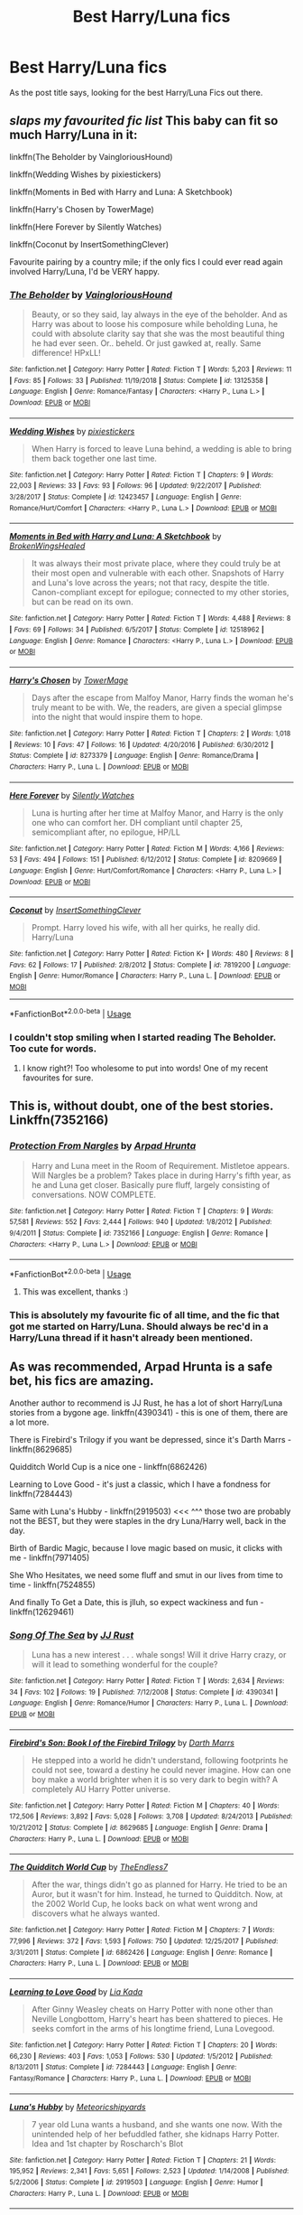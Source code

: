 #+TITLE: Best Harry/Luna fics

* Best Harry/Luna fics
:PROPERTIES:
:Author: SLM9
:Score: 24
:DateUnix: 1570047198.0
:DateShort: 2019-Oct-02
:FlairText: Request
:END:
As the post title says, looking for the best Harry/Luna Fics out there.


** /slaps my favourited fic list/ This baby can fit so much Harry/Luna in it:

linkffn(The Beholder by VaingloriousHound)

linkffn(Wedding Wishes by pixiestickers)

linkffn(Moments in Bed with Harry and Luna: A Sketchbook)

linkffn(Harry's Chosen by TowerMage)

linkffn(Here Forever by Silently Watches)

linkffn(Coconut by InsertSomethingClever)

Favourite pairing by a country mile; if the only fics I could ever read again involved Harry/Luna, I'd be VERY happy.
:PROPERTIES:
:Author: TheKorpsmanofKrieg
:Score: 9
:DateUnix: 1570058152.0
:DateShort: 2019-Oct-03
:END:

*** [[https://www.fanfiction.net/s/13125358/1/][*/The Beholder/*]] by [[https://www.fanfiction.net/u/8787319/VaingloriousHound][/VaingloriousHound/]]

#+begin_quote
  Beauty, or so they said, lay always in the eye of the beholder. And as Harry was about to loose his composure while beholding Luna, he could with absolute clarity say that she was the most beautiful thing he had ever seen. Or.. beheld. Or just gawked at, really. Same difference! HPxLL!
#+end_quote

^{/Site/:} ^{fanfiction.net} ^{*|*} ^{/Category/:} ^{Harry} ^{Potter} ^{*|*} ^{/Rated/:} ^{Fiction} ^{T} ^{*|*} ^{/Words/:} ^{5,203} ^{*|*} ^{/Reviews/:} ^{11} ^{*|*} ^{/Favs/:} ^{85} ^{*|*} ^{/Follows/:} ^{33} ^{*|*} ^{/Published/:} ^{11/19/2018} ^{*|*} ^{/Status/:} ^{Complete} ^{*|*} ^{/id/:} ^{13125358} ^{*|*} ^{/Language/:} ^{English} ^{*|*} ^{/Genre/:} ^{Romance/Fantasy} ^{*|*} ^{/Characters/:} ^{<Harry} ^{P.,} ^{Luna} ^{L.>} ^{*|*} ^{/Download/:} ^{[[http://www.ff2ebook.com/old/ffn-bot/index.php?id=13125358&source=ff&filetype=epub][EPUB]]} ^{or} ^{[[http://www.ff2ebook.com/old/ffn-bot/index.php?id=13125358&source=ff&filetype=mobi][MOBI]]}

--------------

[[https://www.fanfiction.net/s/12423457/1/][*/Wedding Wishes/*]] by [[https://www.fanfiction.net/u/8572866/pixiestickers][/pixiestickers/]]

#+begin_quote
  When Harry is forced to leave Luna behind, a wedding is able to bring them back together one last time.
#+end_quote

^{/Site/:} ^{fanfiction.net} ^{*|*} ^{/Category/:} ^{Harry} ^{Potter} ^{*|*} ^{/Rated/:} ^{Fiction} ^{T} ^{*|*} ^{/Chapters/:} ^{9} ^{*|*} ^{/Words/:} ^{22,003} ^{*|*} ^{/Reviews/:} ^{33} ^{*|*} ^{/Favs/:} ^{93} ^{*|*} ^{/Follows/:} ^{96} ^{*|*} ^{/Updated/:} ^{9/22/2017} ^{*|*} ^{/Published/:} ^{3/28/2017} ^{*|*} ^{/Status/:} ^{Complete} ^{*|*} ^{/id/:} ^{12423457} ^{*|*} ^{/Language/:} ^{English} ^{*|*} ^{/Genre/:} ^{Romance/Hurt/Comfort} ^{*|*} ^{/Characters/:} ^{<Harry} ^{P.,} ^{Luna} ^{L.>} ^{*|*} ^{/Download/:} ^{[[http://www.ff2ebook.com/old/ffn-bot/index.php?id=12423457&source=ff&filetype=epub][EPUB]]} ^{or} ^{[[http://www.ff2ebook.com/old/ffn-bot/index.php?id=12423457&source=ff&filetype=mobi][MOBI]]}

--------------

[[https://www.fanfiction.net/s/12518962/1/][*/Moments in Bed with Harry and Luna: A Sketchbook/*]] by [[https://www.fanfiction.net/u/9194302/BrokenWingsHealed][/BrokenWingsHealed/]]

#+begin_quote
  It was always their most private place, where they could truly be at their most open and vulnerable with each other. Snapshots of Harry and Luna's love across the years; not that racy, despite the title. Canon-compliant except for epilogue; connected to my other stories, but can be read on its own.
#+end_quote

^{/Site/:} ^{fanfiction.net} ^{*|*} ^{/Category/:} ^{Harry} ^{Potter} ^{*|*} ^{/Rated/:} ^{Fiction} ^{T} ^{*|*} ^{/Words/:} ^{4,488} ^{*|*} ^{/Reviews/:} ^{8} ^{*|*} ^{/Favs/:} ^{69} ^{*|*} ^{/Follows/:} ^{34} ^{*|*} ^{/Published/:} ^{6/5/2017} ^{*|*} ^{/Status/:} ^{Complete} ^{*|*} ^{/id/:} ^{12518962} ^{*|*} ^{/Language/:} ^{English} ^{*|*} ^{/Genre/:} ^{Romance} ^{*|*} ^{/Characters/:} ^{<Harry} ^{P.,} ^{Luna} ^{L.>} ^{*|*} ^{/Download/:} ^{[[http://www.ff2ebook.com/old/ffn-bot/index.php?id=12518962&source=ff&filetype=epub][EPUB]]} ^{or} ^{[[http://www.ff2ebook.com/old/ffn-bot/index.php?id=12518962&source=ff&filetype=mobi][MOBI]]}

--------------

[[https://www.fanfiction.net/s/8273379/1/][*/Harry's Chosen/*]] by [[https://www.fanfiction.net/u/1345783/TowerMage][/TowerMage/]]

#+begin_quote
  Days after the escape from Malfoy Manor, Harry finds the woman he's truly meant to be with. We, the readers, are given a special glimpse into the night that would inspire them to hope.
#+end_quote

^{/Site/:} ^{fanfiction.net} ^{*|*} ^{/Category/:} ^{Harry} ^{Potter} ^{*|*} ^{/Rated/:} ^{Fiction} ^{T} ^{*|*} ^{/Chapters/:} ^{2} ^{*|*} ^{/Words/:} ^{1,018} ^{*|*} ^{/Reviews/:} ^{10} ^{*|*} ^{/Favs/:} ^{47} ^{*|*} ^{/Follows/:} ^{16} ^{*|*} ^{/Updated/:} ^{4/20/2016} ^{*|*} ^{/Published/:} ^{6/30/2012} ^{*|*} ^{/Status/:} ^{Complete} ^{*|*} ^{/id/:} ^{8273379} ^{*|*} ^{/Language/:} ^{English} ^{*|*} ^{/Genre/:} ^{Romance/Drama} ^{*|*} ^{/Characters/:} ^{Harry} ^{P.,} ^{Luna} ^{L.} ^{*|*} ^{/Download/:} ^{[[http://www.ff2ebook.com/old/ffn-bot/index.php?id=8273379&source=ff&filetype=epub][EPUB]]} ^{or} ^{[[http://www.ff2ebook.com/old/ffn-bot/index.php?id=8273379&source=ff&filetype=mobi][MOBI]]}

--------------

[[https://www.fanfiction.net/s/8209669/1/][*/Here Forever/*]] by [[https://www.fanfiction.net/u/4036441/Silently-Watches][/Silently Watches/]]

#+begin_quote
  Luna is hurting after her time at Malfoy Manor, and Harry is the only one who can comfort her. DH compliant until chapter 25, semicompliant after, no epilogue, HP/LL
#+end_quote

^{/Site/:} ^{fanfiction.net} ^{*|*} ^{/Category/:} ^{Harry} ^{Potter} ^{*|*} ^{/Rated/:} ^{Fiction} ^{M} ^{*|*} ^{/Words/:} ^{4,166} ^{*|*} ^{/Reviews/:} ^{53} ^{*|*} ^{/Favs/:} ^{494} ^{*|*} ^{/Follows/:} ^{151} ^{*|*} ^{/Published/:} ^{6/12/2012} ^{*|*} ^{/Status/:} ^{Complete} ^{*|*} ^{/id/:} ^{8209669} ^{*|*} ^{/Language/:} ^{English} ^{*|*} ^{/Genre/:} ^{Hurt/Comfort/Romance} ^{*|*} ^{/Characters/:} ^{<Harry} ^{P.,} ^{Luna} ^{L.>} ^{*|*} ^{/Download/:} ^{[[http://www.ff2ebook.com/old/ffn-bot/index.php?id=8209669&source=ff&filetype=epub][EPUB]]} ^{or} ^{[[http://www.ff2ebook.com/old/ffn-bot/index.php?id=8209669&source=ff&filetype=mobi][MOBI]]}

--------------

[[https://www.fanfiction.net/s/7819200/1/][*/Coconut/*]] by [[https://www.fanfiction.net/u/1329323/InsertSomethingClever][/InsertSomethingClever/]]

#+begin_quote
  Prompt. Harry loved his wife, with all her quirks, he really did. Harry/Luna
#+end_quote

^{/Site/:} ^{fanfiction.net} ^{*|*} ^{/Category/:} ^{Harry} ^{Potter} ^{*|*} ^{/Rated/:} ^{Fiction} ^{K+} ^{*|*} ^{/Words/:} ^{480} ^{*|*} ^{/Reviews/:} ^{8} ^{*|*} ^{/Favs/:} ^{62} ^{*|*} ^{/Follows/:} ^{17} ^{*|*} ^{/Published/:} ^{2/8/2012} ^{*|*} ^{/Status/:} ^{Complete} ^{*|*} ^{/id/:} ^{7819200} ^{*|*} ^{/Language/:} ^{English} ^{*|*} ^{/Genre/:} ^{Humor/Romance} ^{*|*} ^{/Characters/:} ^{Harry} ^{P.,} ^{Luna} ^{L.} ^{*|*} ^{/Download/:} ^{[[http://www.ff2ebook.com/old/ffn-bot/index.php?id=7819200&source=ff&filetype=epub][EPUB]]} ^{or} ^{[[http://www.ff2ebook.com/old/ffn-bot/index.php?id=7819200&source=ff&filetype=mobi][MOBI]]}

--------------

*FanfictionBot*^{2.0.0-beta} | [[https://github.com/tusing/reddit-ffn-bot/wiki/Usage][Usage]]
:PROPERTIES:
:Author: FanfictionBot
:Score: 3
:DateUnix: 1570058206.0
:DateShort: 2019-Oct-03
:END:


*** I couldn't stop smiling when I started reading The Beholder. Too cute for words.
:PROPERTIES:
:Author: scottyboy359
:Score: 3
:DateUnix: 1571272594.0
:DateShort: 2019-Oct-17
:END:

**** I know right?! Too wholesome to put into words! One of my recent favourites for sure.
:PROPERTIES:
:Author: TheKorpsmanofKrieg
:Score: 1
:DateUnix: 1571328271.0
:DateShort: 2019-Oct-17
:END:


** This is, without doubt, one of the best stories. Linkffn(7352166)
:PROPERTIES:
:Author: Lulawright123
:Score: 3
:DateUnix: 1570058276.0
:DateShort: 2019-Oct-03
:END:

*** [[https://www.fanfiction.net/s/7352166/1/][*/Protection From Nargles/*]] by [[https://www.fanfiction.net/u/3205163/Arpad-Hrunta][/Arpad Hrunta/]]

#+begin_quote
  Harry and Luna meet in the Room of Requirement. Mistletoe appears. Will Nargles be a problem? Takes place in during Harry's fifth year, as he and Luna get closer. Basically pure fluff, largely consisting of conversations. NOW COMPLETE.
#+end_quote

^{/Site/:} ^{fanfiction.net} ^{*|*} ^{/Category/:} ^{Harry} ^{Potter} ^{*|*} ^{/Rated/:} ^{Fiction} ^{T} ^{*|*} ^{/Chapters/:} ^{9} ^{*|*} ^{/Words/:} ^{57,581} ^{*|*} ^{/Reviews/:} ^{552} ^{*|*} ^{/Favs/:} ^{2,444} ^{*|*} ^{/Follows/:} ^{940} ^{*|*} ^{/Updated/:} ^{1/8/2012} ^{*|*} ^{/Published/:} ^{9/4/2011} ^{*|*} ^{/Status/:} ^{Complete} ^{*|*} ^{/id/:} ^{7352166} ^{*|*} ^{/Language/:} ^{English} ^{*|*} ^{/Genre/:} ^{Romance} ^{*|*} ^{/Characters/:} ^{<Harry} ^{P.,} ^{Luna} ^{L.>} ^{*|*} ^{/Download/:} ^{[[http://www.ff2ebook.com/old/ffn-bot/index.php?id=7352166&source=ff&filetype=epub][EPUB]]} ^{or} ^{[[http://www.ff2ebook.com/old/ffn-bot/index.php?id=7352166&source=ff&filetype=mobi][MOBI]]}

--------------

*FanfictionBot*^{2.0.0-beta} | [[https://github.com/tusing/reddit-ffn-bot/wiki/Usage][Usage]]
:PROPERTIES:
:Author: FanfictionBot
:Score: 1
:DateUnix: 1570058294.0
:DateShort: 2019-Oct-03
:END:

**** This was excellent, thanks :)
:PROPERTIES:
:Author: benetgladwin
:Score: 1
:DateUnix: 1572150322.0
:DateShort: 2019-Oct-27
:END:


*** This is absolutely my favourite fic of all time, and the fic that got me started on Harry/Luna. Should always be rec'd in a Harry/Luna thread if it hasn't already been mentioned.
:PROPERTIES:
:Author: TheKorpsmanofKrieg
:Score: 1
:DateUnix: 1570060591.0
:DateShort: 2019-Oct-03
:END:


** As was recommended, Arpad Hrunta is a safe bet, his fics are amazing.

Another author to recommend is JJ Rust, he has a lot of short Harry/Luna stories from a bygone age. linkffn(4390341) - this is one of them, there are a lot more.

There is Firebird's Trilogy if you want be depressed, since it's Darth Marrs - linkffn(8629685)

Quidditch World Cup is a nice one - linkffn(6862426)

Learning to Love Good - it's just a classic, which I have a fondness for linkffn(7284443)

Same with Luna's Hubby - linkffn(2919503) <<< ^^^ those two are probably not the BEST, but they were staples in the dry Luna/Harry well, back in the day.

Birth of Bardic Magic, because I love magic based on music, it clicks with me - linkffn(7971405)

She Who Hesitates, we need some fluff and smut in our lives from time to time - linkffn(7524855)

And finally To Get a Date, this is jlluh, so expect wackiness and fun - linkffn(12629461)
:PROPERTIES:
:Author: muleGwent
:Score: 3
:DateUnix: 1570052215.0
:DateShort: 2019-Oct-03
:END:

*** [[https://www.fanfiction.net/s/4390341/1/][*/Song Of The Sea/*]] by [[https://www.fanfiction.net/u/1327362/JJ-Rust][/JJ Rust/]]

#+begin_quote
  Luna has a new interest . . . whale songs! Will it drive Harry crazy, or will it lead to something wonderful for the couple?
#+end_quote

^{/Site/:} ^{fanfiction.net} ^{*|*} ^{/Category/:} ^{Harry} ^{Potter} ^{*|*} ^{/Rated/:} ^{Fiction} ^{T} ^{*|*} ^{/Words/:} ^{2,634} ^{*|*} ^{/Reviews/:} ^{34} ^{*|*} ^{/Favs/:} ^{102} ^{*|*} ^{/Follows/:} ^{19} ^{*|*} ^{/Published/:} ^{7/12/2008} ^{*|*} ^{/Status/:} ^{Complete} ^{*|*} ^{/id/:} ^{4390341} ^{*|*} ^{/Language/:} ^{English} ^{*|*} ^{/Genre/:} ^{Romance/Humor} ^{*|*} ^{/Characters/:} ^{Harry} ^{P.,} ^{Luna} ^{L.} ^{*|*} ^{/Download/:} ^{[[http://www.ff2ebook.com/old/ffn-bot/index.php?id=4390341&source=ff&filetype=epub][EPUB]]} ^{or} ^{[[http://www.ff2ebook.com/old/ffn-bot/index.php?id=4390341&source=ff&filetype=mobi][MOBI]]}

--------------

[[https://www.fanfiction.net/s/8629685/1/][*/Firebird's Son: Book I of the Firebird Trilogy/*]] by [[https://www.fanfiction.net/u/1229909/Darth-Marrs][/Darth Marrs/]]

#+begin_quote
  He stepped into a world he didn't understand, following footprints he could not see, toward a destiny he could never imagine. How can one boy make a world brighter when it is so very dark to begin with? A completely AU Harry Potter universe.
#+end_quote

^{/Site/:} ^{fanfiction.net} ^{*|*} ^{/Category/:} ^{Harry} ^{Potter} ^{*|*} ^{/Rated/:} ^{Fiction} ^{M} ^{*|*} ^{/Chapters/:} ^{40} ^{*|*} ^{/Words/:} ^{172,506} ^{*|*} ^{/Reviews/:} ^{3,892} ^{*|*} ^{/Favs/:} ^{5,028} ^{*|*} ^{/Follows/:} ^{3,708} ^{*|*} ^{/Updated/:} ^{8/24/2013} ^{*|*} ^{/Published/:} ^{10/21/2012} ^{*|*} ^{/Status/:} ^{Complete} ^{*|*} ^{/id/:} ^{8629685} ^{*|*} ^{/Language/:} ^{English} ^{*|*} ^{/Genre/:} ^{Drama} ^{*|*} ^{/Characters/:} ^{Harry} ^{P.,} ^{Luna} ^{L.} ^{*|*} ^{/Download/:} ^{[[http://www.ff2ebook.com/old/ffn-bot/index.php?id=8629685&source=ff&filetype=epub][EPUB]]} ^{or} ^{[[http://www.ff2ebook.com/old/ffn-bot/index.php?id=8629685&source=ff&filetype=mobi][MOBI]]}

--------------

[[https://www.fanfiction.net/s/6862426/1/][*/The Quidditch World Cup/*]] by [[https://www.fanfiction.net/u/2638737/TheEndless7][/TheEndless7/]]

#+begin_quote
  After the war, things didn't go as planned for Harry. He tried to be an Auror, but it wasn't for him. Instead, he turned to Quidditch. Now, at the 2002 World Cup, he looks back on what went wrong and discovers what he always wanted.
#+end_quote

^{/Site/:} ^{fanfiction.net} ^{*|*} ^{/Category/:} ^{Harry} ^{Potter} ^{*|*} ^{/Rated/:} ^{Fiction} ^{M} ^{*|*} ^{/Chapters/:} ^{7} ^{*|*} ^{/Words/:} ^{77,996} ^{*|*} ^{/Reviews/:} ^{372} ^{*|*} ^{/Favs/:} ^{1,593} ^{*|*} ^{/Follows/:} ^{750} ^{*|*} ^{/Updated/:} ^{12/25/2017} ^{*|*} ^{/Published/:} ^{3/31/2011} ^{*|*} ^{/Status/:} ^{Complete} ^{*|*} ^{/id/:} ^{6862426} ^{*|*} ^{/Language/:} ^{English} ^{*|*} ^{/Genre/:} ^{Romance} ^{*|*} ^{/Characters/:} ^{Harry} ^{P.,} ^{Luna} ^{L.} ^{*|*} ^{/Download/:} ^{[[http://www.ff2ebook.com/old/ffn-bot/index.php?id=6862426&source=ff&filetype=epub][EPUB]]} ^{or} ^{[[http://www.ff2ebook.com/old/ffn-bot/index.php?id=6862426&source=ff&filetype=mobi][MOBI]]}

--------------

[[https://www.fanfiction.net/s/7284443/1/][*/Learning to Love Good/*]] by [[https://www.fanfiction.net/u/2923791/Lia-Kada][/Lia Kada/]]

#+begin_quote
  After Ginny Weasley cheats on Harry Potter with none other than Neville Longbottom, Harry's heart has been shattered to pieces. He seeks comfort in the arms of his longtime friend, Luna Lovegood.
#+end_quote

^{/Site/:} ^{fanfiction.net} ^{*|*} ^{/Category/:} ^{Harry} ^{Potter} ^{*|*} ^{/Rated/:} ^{Fiction} ^{T} ^{*|*} ^{/Chapters/:} ^{20} ^{*|*} ^{/Words/:} ^{66,230} ^{*|*} ^{/Reviews/:} ^{403} ^{*|*} ^{/Favs/:} ^{1,053} ^{*|*} ^{/Follows/:} ^{530} ^{*|*} ^{/Updated/:} ^{1/5/2012} ^{*|*} ^{/Published/:} ^{8/13/2011} ^{*|*} ^{/Status/:} ^{Complete} ^{*|*} ^{/id/:} ^{7284443} ^{*|*} ^{/Language/:} ^{English} ^{*|*} ^{/Genre/:} ^{Fantasy/Romance} ^{*|*} ^{/Characters/:} ^{Harry} ^{P.,} ^{Luna} ^{L.} ^{*|*} ^{/Download/:} ^{[[http://www.ff2ebook.com/old/ffn-bot/index.php?id=7284443&source=ff&filetype=epub][EPUB]]} ^{or} ^{[[http://www.ff2ebook.com/old/ffn-bot/index.php?id=7284443&source=ff&filetype=mobi][MOBI]]}

--------------

[[https://www.fanfiction.net/s/2919503/1/][*/Luna's Hubby/*]] by [[https://www.fanfiction.net/u/897648/Meteoricshipyards][/Meteoricshipyards/]]

#+begin_quote
  7 year old Luna wants a husband, and she wants one now. With the unintended help of her befuddled father, she kidnaps Harry Potter. Idea and 1st chapter by Roscharch's Blot
#+end_quote

^{/Site/:} ^{fanfiction.net} ^{*|*} ^{/Category/:} ^{Harry} ^{Potter} ^{*|*} ^{/Rated/:} ^{Fiction} ^{T} ^{*|*} ^{/Chapters/:} ^{21} ^{*|*} ^{/Words/:} ^{195,952} ^{*|*} ^{/Reviews/:} ^{2,341} ^{*|*} ^{/Favs/:} ^{5,651} ^{*|*} ^{/Follows/:} ^{2,523} ^{*|*} ^{/Updated/:} ^{1/14/2008} ^{*|*} ^{/Published/:} ^{5/2/2006} ^{*|*} ^{/Status/:} ^{Complete} ^{*|*} ^{/id/:} ^{2919503} ^{*|*} ^{/Language/:} ^{English} ^{*|*} ^{/Genre/:} ^{Humor} ^{*|*} ^{/Characters/:} ^{Harry} ^{P.,} ^{Luna} ^{L.} ^{*|*} ^{/Download/:} ^{[[http://www.ff2ebook.com/old/ffn-bot/index.php?id=2919503&source=ff&filetype=epub][EPUB]]} ^{or} ^{[[http://www.ff2ebook.com/old/ffn-bot/index.php?id=2919503&source=ff&filetype=mobi][MOBI]]}

--------------

[[https://www.fanfiction.net/s/7971405/1/][*/Birth of Bardic Magic/*]] by [[https://www.fanfiction.net/u/2124404/Bard-of-the-Glade][/Bard of the Glade/]]

#+begin_quote
  Magic is everywhere. It is the energy that makes up all life and controls the very elements themselves. Magic is alive, a creature untamed, a savage beast. Well, we know what they say about beasts and music.
#+end_quote

^{/Site/:} ^{fanfiction.net} ^{*|*} ^{/Category/:} ^{Harry} ^{Potter} ^{*|*} ^{/Rated/:} ^{Fiction} ^{T} ^{*|*} ^{/Chapters/:} ^{4} ^{*|*} ^{/Words/:} ^{24,164} ^{*|*} ^{/Reviews/:} ^{284} ^{*|*} ^{/Favs/:} ^{932} ^{*|*} ^{/Follows/:} ^{993} ^{*|*} ^{/Updated/:} ^{6/5/2012} ^{*|*} ^{/Published/:} ^{3/30/2012} ^{*|*} ^{/id/:} ^{7971405} ^{*|*} ^{/Language/:} ^{English} ^{*|*} ^{/Genre/:} ^{Romance/Adventure} ^{*|*} ^{/Characters/:} ^{Harry} ^{P.,} ^{Luna} ^{L.} ^{*|*} ^{/Download/:} ^{[[http://www.ff2ebook.com/old/ffn-bot/index.php?id=7971405&source=ff&filetype=epub][EPUB]]} ^{or} ^{[[http://www.ff2ebook.com/old/ffn-bot/index.php?id=7971405&source=ff&filetype=mobi][MOBI]]}

--------------

[[https://www.fanfiction.net/s/7524855/1/][*/She Who Hesitates/*]] by [[https://www.fanfiction.net/u/903609/pettybureaucrat][/pettybureaucrat/]]

#+begin_quote
  AU 6th Year. Harry and Luna kiss after Slughorn's party and become a couple, exploring their feelings and sexuality to the ultimate conclusion. M for a reason.
#+end_quote

^{/Site/:} ^{fanfiction.net} ^{*|*} ^{/Category/:} ^{Harry} ^{Potter} ^{*|*} ^{/Rated/:} ^{Fiction} ^{M} ^{*|*} ^{/Words/:} ^{10,014} ^{*|*} ^{/Reviews/:} ^{80} ^{*|*} ^{/Favs/:} ^{836} ^{*|*} ^{/Follows/:} ^{247} ^{*|*} ^{/Published/:} ^{11/5/2011} ^{*|*} ^{/Status/:} ^{Complete} ^{*|*} ^{/id/:} ^{7524855} ^{*|*} ^{/Language/:} ^{English} ^{*|*} ^{/Genre/:} ^{Romance/Friendship} ^{*|*} ^{/Characters/:} ^{Harry} ^{P.,} ^{Luna} ^{L.} ^{*|*} ^{/Download/:} ^{[[http://www.ff2ebook.com/old/ffn-bot/index.php?id=7524855&source=ff&filetype=epub][EPUB]]} ^{or} ^{[[http://www.ff2ebook.com/old/ffn-bot/index.php?id=7524855&source=ff&filetype=mobi][MOBI]]}

--------------

[[https://www.fanfiction.net/s/12629461/1/][*/To Get a Date/*]] by [[https://www.fanfiction.net/u/9395907/jlluh][/jlluh/]]

#+begin_quote
  Harry can't date until Voldemort is defeated. Harry/Luna. COMPLETE
#+end_quote

^{/Site/:} ^{fanfiction.net} ^{*|*} ^{/Category/:} ^{Harry} ^{Potter} ^{*|*} ^{/Rated/:} ^{Fiction} ^{K} ^{*|*} ^{/Words/:} ^{6,097} ^{*|*} ^{/Reviews/:} ^{26} ^{*|*} ^{/Favs/:} ^{159} ^{*|*} ^{/Follows/:} ^{65} ^{*|*} ^{/Published/:} ^{8/26/2017} ^{*|*} ^{/Status/:} ^{Complete} ^{*|*} ^{/id/:} ^{12629461} ^{*|*} ^{/Language/:} ^{English} ^{*|*} ^{/Genre/:} ^{Humor/Romance} ^{*|*} ^{/Characters/:} ^{Harry} ^{P.,} ^{Albus} ^{D.,} ^{Luna} ^{L.} ^{*|*} ^{/Download/:} ^{[[http://www.ff2ebook.com/old/ffn-bot/index.php?id=12629461&source=ff&filetype=epub][EPUB]]} ^{or} ^{[[http://www.ff2ebook.com/old/ffn-bot/index.php?id=12629461&source=ff&filetype=mobi][MOBI]]}

--------------

*FanfictionBot*^{2.0.0-beta} | [[https://github.com/tusing/reddit-ffn-bot/wiki/Usage][Usage]]
:PROPERTIES:
:Author: FanfictionBot
:Score: 3
:DateUnix: 1570052242.0
:DateShort: 2019-Oct-03
:END:


** linkffn(11959184)
:PROPERTIES:
:Author: BasiliskSlayer1980
:Score: 2
:DateUnix: 1570062832.0
:DateShort: 2019-Oct-03
:END:

*** [[https://www.fanfiction.net/s/11959184/1/][*/Hadrian Lannister Lion of the Rock/*]] by [[https://www.fanfiction.net/u/1668784/Sage1988][/Sage1988/]]

#+begin_quote
  Reborn as the eldest son of Tywin Lannister, Hadrian must shoulder the responsibilities of being heir to Casterly Rock and play the game of thrones. As war takes hold will he rise to win the game or will he be crushed by the factions all around him. Rated M to be safe.
#+end_quote

^{/Site/:} ^{fanfiction.net} ^{*|*} ^{/Category/:} ^{Harry} ^{Potter} ^{+} ^{Game} ^{of} ^{Thrones} ^{Crossover} ^{*|*} ^{/Rated/:} ^{Fiction} ^{M} ^{*|*} ^{/Chapters/:} ^{40} ^{*|*} ^{/Words/:} ^{483,979} ^{*|*} ^{/Reviews/:} ^{3,270} ^{*|*} ^{/Favs/:} ^{6,614} ^{*|*} ^{/Follows/:} ^{6,421} ^{*|*} ^{/Updated/:} ^{2/1/2018} ^{*|*} ^{/Published/:} ^{5/22/2016} ^{*|*} ^{/Status/:} ^{Complete} ^{*|*} ^{/id/:} ^{11959184} ^{*|*} ^{/Language/:} ^{English} ^{*|*} ^{/Genre/:} ^{Adventure/Fantasy} ^{*|*} ^{/Characters/:} ^{<Arya} ^{S.,} ^{OC>} ^{Harry} ^{P.,} ^{Jon} ^{S.} ^{*|*} ^{/Download/:} ^{[[http://www.ff2ebook.com/old/ffn-bot/index.php?id=11959184&source=ff&filetype=epub][EPUB]]} ^{or} ^{[[http://www.ff2ebook.com/old/ffn-bot/index.php?id=11959184&source=ff&filetype=mobi][MOBI]]}

--------------

*FanfictionBot*^{2.0.0-beta} | [[https://github.com/tusing/reddit-ffn-bot/wiki/Usage][Usage]]
:PROPERTIES:
:Author: FanfictionBot
:Score: 2
:DateUnix: 1570062847.0
:DateShort: 2019-Oct-03
:END:


*** I don't think Luna is even a character in Westeros in this fic.
:PROPERTIES:
:Author: pgarhwal
:Score: 1
:DateUnix: 1570127309.0
:DateShort: 2019-Oct-03
:END:

**** She shows up about half way, and its not revealed until later that It's Luna. She's Shaena Targaryen.
:PROPERTIES:
:Author: BasiliskSlayer1980
:Score: 2
:DateUnix: 1570130958.0
:DateShort: 2019-Oct-03
:END:

***** Okay, I did not know that.

Time to read it once again
:PROPERTIES:
:Author: pgarhwal
:Score: 1
:DateUnix: 1570213696.0
:DateShort: 2019-Oct-04
:END:

****** Yeah, the writer hints at it in some of the earlier chapters when she's mentioned. But when Harry meets her, he finds out the truth. It's a great story imo.
:PROPERTIES:
:Author: BasiliskSlayer1980
:Score: 1
:DateUnix: 1570214284.0
:DateShort: 2019-Oct-04
:END:


** Certiainly, linkffn(7725072) and its sequel, I like them in linkao3(The Accidental Animagus by White_Squirrel), and of course everybody must love linkffn(12407442).
:PROPERTIES:
:Author: ceplma
:Score: 1
:DateUnix: 1570049651.0
:DateShort: 2019-Oct-03
:END:

*** [[https://archiveofourown.org/works/14078862][*/The Accidental Animagus/*]] by [[https://www.archiveofourown.org/users/White_Squirrel/pseuds/White_Squirrel][/White_Squirrel/]]

#+begin_quote
  Harry escapes the Dursleys with a unique bout of accidental magic and eventually winds up at the Grangers' house. Now, he has what he always wanted: a loving family---and he'll need their help to take on the magical world and vanquish the dark lord who has pursued him from birth. Years 1-4.
#+end_quote

^{/Site/:} ^{Archive} ^{of} ^{Our} ^{Own} ^{*|*} ^{/Fandom/:} ^{Harry} ^{Potter} ^{-} ^{J.} ^{K.} ^{Rowling} ^{*|*} ^{/Published/:} ^{2018-03-24} ^{*|*} ^{/Completed/:} ^{2018-04-07} ^{*|*} ^{/Words/:} ^{666696} ^{*|*} ^{/Chapters/:} ^{112/112} ^{*|*} ^{/Comments/:} ^{406} ^{*|*} ^{/Kudos/:} ^{1021} ^{*|*} ^{/Bookmarks/:} ^{244} ^{*|*} ^{/Hits/:} ^{31806} ^{*|*} ^{/ID/:} ^{14078862} ^{*|*} ^{/Download/:} ^{[[https://archiveofourown.org/downloads/14078862/The%20Accidental%20Animagus.epub?updated_at=1531881325][EPUB]]} ^{or} ^{[[https://archiveofourown.org/downloads/14078862/The%20Accidental%20Animagus.mobi?updated_at=1531881325][MOBI]]}

--------------

[[https://www.fanfiction.net/s/7725072/1/][*/Harry and Luna Against the High Inquisitor/*]] by [[https://www.fanfiction.net/u/3205163/Arpad-Hrunta][/Arpad Hrunta/]]

#+begin_quote
  Harry and Luna are in a new relationship, but have to deal with the machinations of High Inquisitor Dolores Umbridge. A tale of romance, unfair detentions, media relations, and charms. Sequel to "Protection from Nargles". HPLL, RWLB. In progress... and now finally updated (Dec. 2014)
#+end_quote

^{/Site/:} ^{fanfiction.net} ^{*|*} ^{/Category/:} ^{Harry} ^{Potter} ^{*|*} ^{/Rated/:} ^{Fiction} ^{T} ^{*|*} ^{/Chapters/:} ^{16} ^{*|*} ^{/Words/:} ^{117,253} ^{*|*} ^{/Reviews/:} ^{567} ^{*|*} ^{/Favs/:} ^{1,399} ^{*|*} ^{/Follows/:} ^{1,659} ^{*|*} ^{/Updated/:} ^{12/9/2014} ^{*|*} ^{/Published/:} ^{1/8/2012} ^{*|*} ^{/id/:} ^{7725072} ^{*|*} ^{/Language/:} ^{English} ^{*|*} ^{/Genre/:} ^{Romance/Drama} ^{*|*} ^{/Characters/:} ^{<Harry} ^{P.,} ^{Luna} ^{L.>} ^{<Ron} ^{W.,} ^{Lavender} ^{B.>} ^{*|*} ^{/Download/:} ^{[[http://www.ff2ebook.com/old/ffn-bot/index.php?id=7725072&source=ff&filetype=epub][EPUB]]} ^{or} ^{[[http://www.ff2ebook.com/old/ffn-bot/index.php?id=7725072&source=ff&filetype=mobi][MOBI]]}

--------------

[[https://www.fanfiction.net/s/12407442/1/][*/Luna Lovegood and the Dark Lord's Diary/*]] by [[https://www.fanfiction.net/u/6415261/The-madness-in-me][/The madness in me/]]

#+begin_quote
  Tom Riddle's plans fall through when Ginny Weasley loses his diary shortly after starting her first year and it is found by one Luna Lovegood. A series of bizarre conversations follow. Luna? - Yes Tom? - I've been giving this a lot of thought...and I believe you may be insane. (Not crack. I repeat, not crack ! Plot takes a few chapters to appear but it's there)
#+end_quote

^{/Site/:} ^{fanfiction.net} ^{*|*} ^{/Category/:} ^{Harry} ^{Potter} ^{*|*} ^{/Rated/:} ^{Fiction} ^{K} ^{*|*} ^{/Chapters/:} ^{100} ^{*|*} ^{/Words/:} ^{72,169} ^{*|*} ^{/Reviews/:} ^{3,844} ^{*|*} ^{/Favs/:} ^{3,122} ^{*|*} ^{/Follows/:} ^{3,291} ^{*|*} ^{/Updated/:} ^{8/21} ^{*|*} ^{/Published/:} ^{3/16/2017} ^{*|*} ^{/Status/:} ^{Complete} ^{*|*} ^{/id/:} ^{12407442} ^{*|*} ^{/Language/:} ^{English} ^{*|*} ^{/Genre/:} ^{Humor} ^{*|*} ^{/Characters/:} ^{Luna} ^{L.,} ^{Tom} ^{R.} ^{Jr.} ^{*|*} ^{/Download/:} ^{[[http://www.ff2ebook.com/old/ffn-bot/index.php?id=12407442&source=ff&filetype=epub][EPUB]]} ^{or} ^{[[http://www.ff2ebook.com/old/ffn-bot/index.php?id=12407442&source=ff&filetype=mobi][MOBI]]}

--------------

*FanfictionBot*^{2.0.0-beta} | [[https://github.com/tusing/reddit-ffn-bot/wiki/Usage][Usage]]
:PROPERTIES:
:Author: FanfictionBot
:Score: 3
:DateUnix: 1570049677.0
:DateShort: 2019-Oct-03
:END:


** My favorito us The Very best. It is so cute and optmistic. Harry, Luna and Pikachu- the Golden trio!

linkao3([[https://archiveofourown.org/works/7353028/chapters/16702087]])

I would also like to add Ynyr's a true daughter of the Black and the cult If Dyonisius- where Harryx Luna happens and is an important part of the story, but no central and not the only romantic relationship.

There is also the Dragon is reborn again from the same author BUT is a crossover and Harryx Luna relationship is signaled to happen in the future- which was a good decision since Luna was very young in this story.
:PROPERTIES:
:Author: Mypriscious
:Score: 1
:DateUnix: 1570094495.0
:DateShort: 2019-Oct-03
:END:

*** [[https://archiveofourown.org/works/7353028][*/The Very Best/*]] by [[https://www.archiveofourown.org/users/BrilliantLady/pseuds/BrilliantLady][/BrilliantLady/]]

#+begin_quote
  They told Harry that magic was real, but had limits. He saw no reason why that had to be so. Why should you only be able to break some laws of nature and physics? He wanted a pet Pikachu -- but that was just the beginning. Serious fic with a large serving of silliness & fun.
#+end_quote

^{/Site/:} ^{Archive} ^{of} ^{Our} ^{Own} ^{*|*} ^{/Fandoms/:} ^{Harry} ^{Potter} ^{-} ^{J.} ^{K.} ^{Rowling,} ^{Pocket} ^{Monsters} ^{|} ^{Pokemon} ^{<Anime>,} ^{Pocket} ^{Monsters} ^{|} ^{Pokemon} ^{-} ^{All} ^{Media} ^{Types} ^{*|*} ^{/Published/:} ^{2016-07-01} ^{*|*} ^{/Completed/:} ^{2016-08-19} ^{*|*} ^{/Words/:} ^{21427} ^{*|*} ^{/Chapters/:} ^{8/8} ^{*|*} ^{/Comments/:} ^{442} ^{*|*} ^{/Kudos/:} ^{1971} ^{*|*} ^{/Bookmarks/:} ^{531} ^{*|*} ^{/Hits/:} ^{18054} ^{*|*} ^{/ID/:} ^{7353028} ^{*|*} ^{/Download/:} ^{[[https://archiveofourown.org/downloads/7353028/The%20Very%20Best.epub?updated_at=1543817374][EPUB]]} ^{or} ^{[[https://archiveofourown.org/downloads/7353028/The%20Very%20Best.mobi?updated_at=1543817374][MOBI]]}

--------------

*FanfictionBot*^{2.0.0-beta} | [[https://github.com/tusing/reddit-ffn-bot/wiki/Usage][Usage]]
:PROPERTIES:
:Author: FanfictionBot
:Score: 1
:DateUnix: 1570094511.0
:DateShort: 2019-Oct-03
:END:

